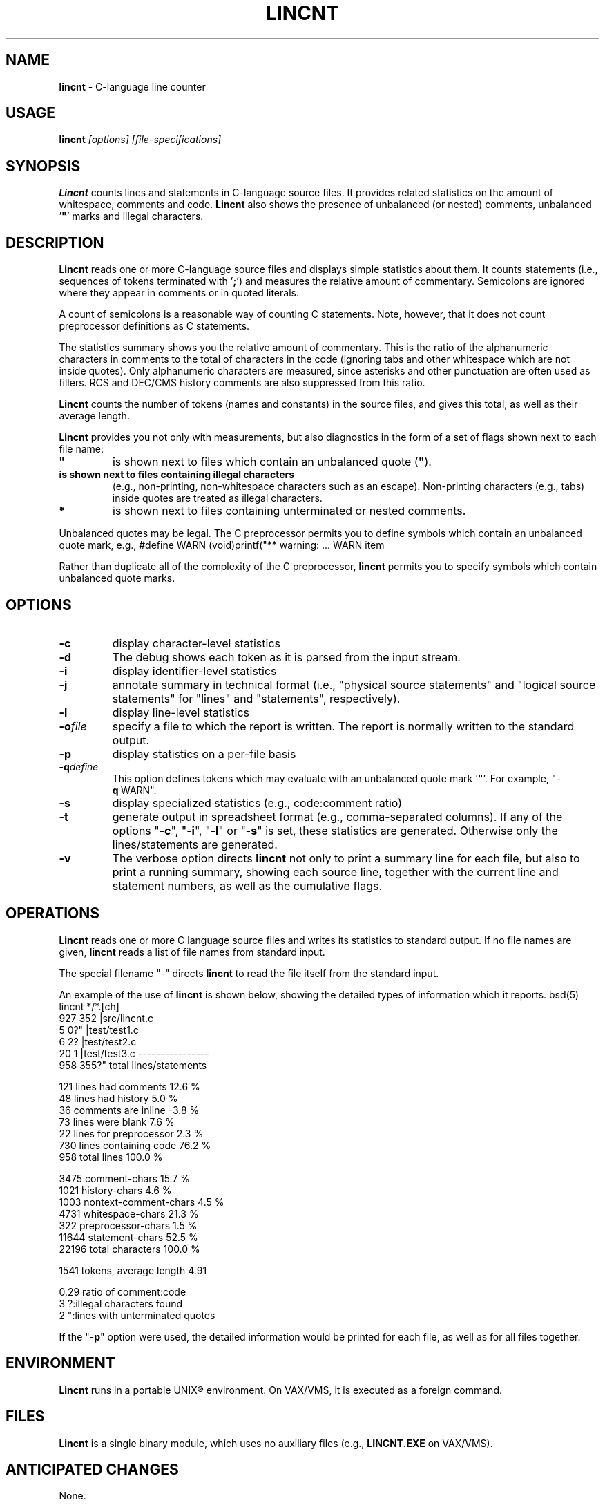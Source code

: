 .\" $Id: c_count.1,v 5.2 1991/10/21 17:13:15 dickey Exp $
.de DS
.RS
.nf
.sp
..
.de DE
.fi
.RE
.sp .5
..
.TH LINCNT 1
.SH NAME
.PP
\fBlincnt\fR \- C-language line counter
.SH USAGE
.PP
\fBlincnt\fI [options] [file-specifications]
.SH SYNOPSIS
.PP
\fBLincnt\fR counts lines and statements in C-language source files.
It provides related statistics on the amount of whitespace, comments
and code.
\fBLincnt\fR also shows the presence of unbalanced (or
nested) comments, unbalanced '\fB"\fR' marks and illegal characters.
.SH DESCRIPTION
.PP
\fBLincnt\fR reads one or more C-language source files and displays
simple statistics about them.
It counts statements (i.e., sequences
of tokens terminated with '\fB;\fR') and measures the relative
amount of commentary.
Semicolons are ignored where they appear in
comments or in quoted literals.
.PP
A count of semicolons is a reasonable way of counting C statements.
Note, however, that it does not count preprocessor definitions as
C statements.
.PP
The statistics summary shows you the relative amount of commentary.
This is the ratio of the alphanumeric characters in comments to the
total of characters in the code (ignoring tabs and other whitespace
which are not inside quotes).
Only alphanumeric characters are measured,
since asterisks and other punctuation are often used as fillers.
RCS and DEC/CMS history comments are also suppressed from this ratio.
.PP
\fBLincnt\fR counts the number of tokens (names and constants)
in the source files, and gives this total, as well as their average length.
.PP
\fBLincnt\fR provides you not only with measurements, but also
diagnostics in the form of a set of flags shown next to each file name:
.TP
.ft B
"
is shown next to files which contain an unbalanced
quote (\fB"\fR).
.TP
.B \?
is shown next to files containing illegal characters
(e.g., non-printing, non-whitespace characters such as an escape).
Non-printing characters (e.g., tabs) inside quotes are treated as
illegal characters.
.TP
.B *
is shown next to files containing unterminated or nested comments.
.PP
Unbalanced quotes may be legal.
The C preprocessor permits you to
define symbols which contain an unbalanced quote mark, e.g.,
.DS
#define	WARN	(void)printf("** warning:
	...
	WARN item \"%s\" not found\n", token);
.DE
.PP
Rather than duplicate all of the complexity of the C preprocessor,
\fBlincnt\fR permits you to specify symbols which contain
unbalanced quote marks.
.SH OPTIONS
.TP
.B \-c
display character-level statistics
.TP
.B \-d
The debug shows each token as it is parsed from the input stream.
.TP
.B \-i
display identifier-level statistics
.TP
.B \-j
annotate summary in technical format (i.e., "physical
source statements" and "logical source statements" for "lines"
and "statements", respectively).
.TP
.B \-l
display line-level statistics
.TP
.BI \-o file
specify a file to which the report is written.
The report is normally written to the standard output.
.TP
.B \-p
display statistics on a per-file basis
.TP
.BI \-q define
This option defines tokens which may
evaluate with an unbalanced quote mark '\fB"\fR'.
For example,
"-\fBq\ \fRWARN".
.TP
.B \-s
display specialized statistics (e.g., code:comment ratio)
.TP
.B \-t
generate output in spreadsheet format (e.g., comma-separated columns).
If any of the options "-\fBc\fR", "-\fBi\fR",
"-\fBl\fR" or "-\fBs\fR" is set, these statistics are generated.
Otherwise only the lines/statements are generated.
.TP
.B \-v
The verbose option directs \fBlincnt\fR not only
to print a summary line for each file, but also to print a running
summary, showing each source line, together with the current line
and statement numbers, as well as the cumulative flags.
.SH OPERATIONS
.PP
\fBLincnt\fR reads one or more C language source files and writes
its statistics to standard output.
If no file names are given,
\fBlincnt\fR reads a list of file names from standard input.
.PP
The special filename "-" directs \fBlincnt\fR to read the file
itself from the standard input.
.PP
An example of the use of \fBlincnt\fR is shown below, showing
the detailed types of information which it reports.
.DS
bsd(5) lincnt */*.[ch]
   927   352   |src/lincnt.c
     5     0?" |test/test1.c
     6     2?  |test/test2.c
    20     1   |test/test3.c
----------------
   958   355?"  total lines/statements

   121	lines had comments        12.6 %
    48	lines had history          5.0 %
    36	comments are inline       -3.8 %
    73	lines were blank           7.6 %
    22	lines for preprocessor     2.3 %
   730	lines containing code     76.2 %
   958	total lines              100.0 %

  3475	comment-chars             15.7 %
  1021	history-chars              4.6 %
  1003	nontext-comment-chars      4.5 %
  4731	whitespace-chars          21.3 %
   322	preprocessor-chars         1.5 %
 11644	statement-chars           52.5 %
 22196	total characters         100.0 %

  1541	tokens, average length 4.91

  0.29	ratio of comment:code
     3	?:illegal characters found
     2	":lines with unterminated quotes
.DE
.PP
If the "-\fBp\fR" option were used, the detailed information
would be printed for each file, as well as for all files together.
.SH ENVIRONMENT
.PP
\fBLincnt\fR runs in a portable UNIX\*R environment.
On VAX/VMS, it is executed as a foreign command.
.SH FILES
.PP
\fBLincnt\fR is a single binary module, which uses no auxiliary
files (e.g., \fBLINCNT.EXE\fR on VAX/VMS).
.SH ANTICIPATED CHANGES
.PP
None.
.SH SEE ALSO
.PP
wc\ (1).
.SH AUTHOR
.PP
Thomas Dickey (Software Productivity Consortium).
